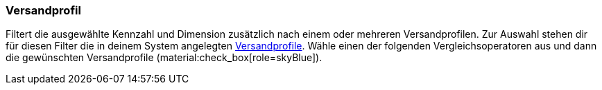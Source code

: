 === Versandprofil

Filtert die ausgewählte Kennzahl und Dimension zusätzlich nach einem oder mehreren Versandprofilen.
Zur Auswahl stehen dir für diesen Filter die in deinem System angelegten xref:fulfillment:versand-vorbereiten.adoc#1000[Versandprofile].
Wähle einen der folgenden Vergleichsoperatoren aus und dann die gewünschten Versandprofile (material:check_box[role=skyBlue]).
